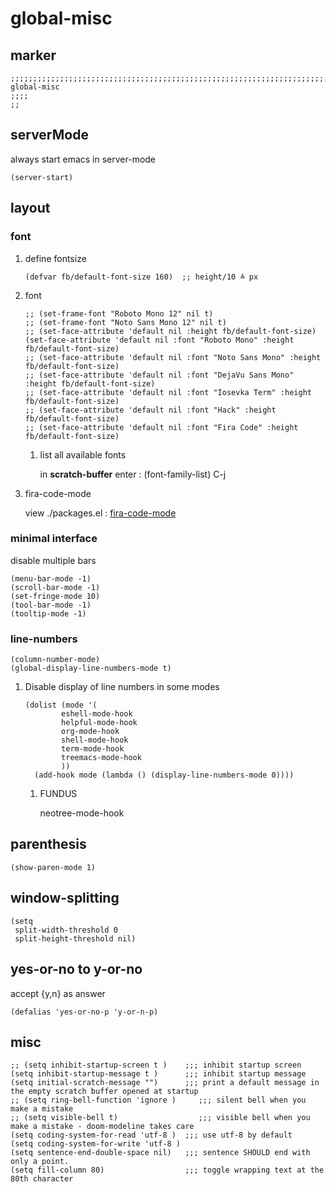 * global-misc 
** marker
#+begin_src elisp
  ;;;;;;;;;;;;;;;;;;;;;;;;;;;;;;;;;;;;;;;;;;;;;;;;;;;;;;;;;;;;;;;;;;;;;;;;;;;;;;;;;;;;;;;;;;;;;;;;;;;;; global-misc
  ;;;;
  ;;
#+end_src
** serverMode
always start emacs in server-mode
#+begin_src elisp
(server-start)
#+end_src
** layout
*** font
**** define fontsize
#+begin_src elisp
  (defvar fb/default-font-size 160)  ;; height/10 ≙ px
#+end_src
**** font
#+begin_src elisp
  ;; (set-frame-font "Roboto Mono 12" nil t)
  ;; (set-frame-font "Noto Sans Mono 12" nil t)
  ;; (set-face-attribute 'default nil :height fb/default-font-size)
  (set-face-attribute 'default nil :font "Roboto Mono" :height fb/default-font-size)
  ;; (set-face-attribute 'default nil :font "Noto Sans Mono" :height fb/default-font-size)
  ;; (set-face-attribute 'default nil :font "DejaVu Sans Mono" :height fb/default-font-size)
  ;; (set-face-attribute 'default nil :font "Iosevka Term" :height fb/default-font-size)
  ;; (set-face-attribute 'default nil :font "Hack" :height fb/default-font-size)
  ;; (set-face-attribute 'default nil :font "Fira Code" :height fb/default-font-size)
#+end_src
***** list all available fonts
in *scratch-buffer* enter :
(font-family-list) C-j
**** fira-code-mode
view ./packages.el : [[file:packages.org::*fira-code-mode][fira-code-mode]]
*** minimal interface
disable multiple bars 
#+begin_src elisp
(menu-bar-mode -1)
(scroll-bar-mode -1)
(set-fringe-mode 10)
(tool-bar-mode -1)
(tooltip-mode -1)
#+end_src
*** line-numbers
#+begin_src elisp
(column-number-mode)
(global-display-line-numbers-mode t)
#+end_src
**** Disable display of line numbers in some modes
#+begin_src elisp
(dolist (mode '(
		eshell-mode-hook
		helpful-mode-hook
		org-mode-hook
		shell-mode-hook
		term-mode-hook
		treemacs-mode-hook
		))
  (add-hook mode (lambda () (display-line-numbers-mode 0))))
#+end_src
*****  FUNDUS
#+begin_example elisp
neotree-mode-hook 
#+end_example
** parenthesis
#+begin_src elisp
(show-paren-mode 1)
#+end_src
** window-splitting
#+begin_src elisp
(setq
 split-width-threshold 0
 split-height-threshold nil)
#+end_src
** yes-or-no to y-or-no
accept {y,n} as answer
#+begin_src elisp
(defalias 'yes-or-no-p 'y-or-n-p)
#+end_src
** misc
#+begin_src elisp
;; (setq inhibit-startup-screen t )    ;;; inhibit startup screen
(setq inhibit-startup-message t )      ;;; inhibit startup message
(setq initial-scratch-message "")      ;;; print a default message in the empty scratch buffer opened at startup
;; (setq ring-bell-function 'ignore )     ;;; silent bell when you make a mistake
;; (setq visible-bell t)                  ;;; visible bell when you make a mistake - doom-modeline takes care
(setq coding-system-for-read 'utf-8 )  ;;; use utf-8 by default
(setq coding-system-for-write 'utf-8 )
(setq sentence-end-double-space nil)   ;;; sentence SHOULD end with only a point.
(setq fill-column 80)                  ;;; toggle wrapping text at the 80th character
#+end_src
